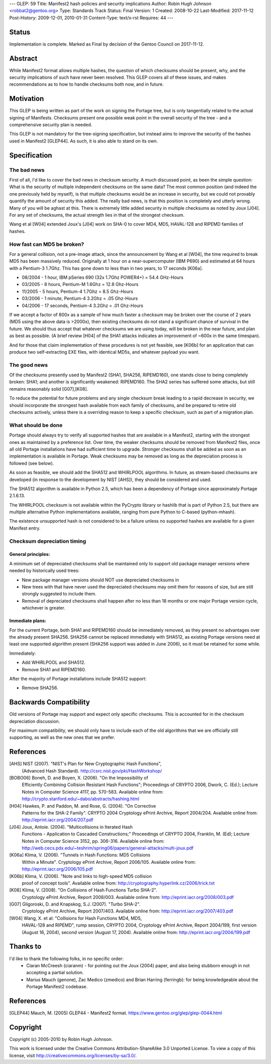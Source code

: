 ---
GLEP: 59
Title: Manifest2 hash policies and security implications
Author: Robin Hugh Johnson <robbat2@gentoo.org>
Type: Standards Track
Status: Final
Version: 1
Created: 2008-10-22
Last-Modified: 2017-11-12
Post-History: 2009-12-01, 2010-01-31
Content-Type: text/x-rst
Requires: 44
---

Status
======
Implementation is complete. Marked as Final by decision of the Gentoo
Council on 2017-11-12.

Abstract
========
While Manifest2 format allows multiple hashes, the question of which
checksums should be present, why, and the security implications of such
have never been resolved. This GLEP covers all of these issues, and
makes recommendations as to how to handle checksums both now, and in
future.

Motivation
==========
This GLEP is being written as part of the work on signing the Portage
tree, but is only tangentially related to the actual signing of
Manifests. Checksums present one possible weak point in the overall
security of the tree - and a comprehensive security plan is needed.

This GLEP is not mandatory for the tree-signing specification, but
instead aims to improve the security of the hashes used in Manifest2
[GLEP44]. As such, it is also able to stand on its own.

Specification
=============
The bad news
------------
First of all, I'd like to cover the bad news in checksum security.
A much discussed point, as been the simple question: What is the
security of multiple independent checksums on the same data?
The most common position (and indeed the one previously held by myself),
is that multiple checksums would be an increase in security, but we
could not provably quantify the amount of security this added.
The really bad news, is that this position is completely and utterly
wrong. Many of you will be aghast at this. There is extremely little
added security in multiple checksums as noted by Joux [J04]. For any set
of checksums, the actual strength lies in that of the strongest
checksum.

Wang et al [W04] extended Joux's [J04] work on SHA-0 to cover MD4, MD5,
HAVAL-128 and RIPEMD families of hashes.

How fast can MD5 be broken?
---------------------------
For a general collision, not a pre-image attack, since the announcement
by Wang et al [W04], the time required to break MD5 has been massively
reduced. Originally at 1 hour on a near-supercomputer (IBM P690) and
estimated at 64 hours with a Pentium-3 1.7Ghz. This has gone down to
less than in two years, to 17 seconds [K06a].

- 08/2004 - 1 hour, IBM pSeries 690 (32x 1.7Ghz POWER4+) = 54.4 GHz-Hours

- 03/2005 - 8 hours, Pentium-M 1.6Ghz = 12.8 Ghz-Hours

- 11/2005 - 5 hours, Pentium-4 1.7Ghz = 8.5 Ghz-Hours

- 03/2006 - 1 minute, Pentium-4 3.2Ghz = .05 Ghz-Hours

- 04/2006 - 17 seconds, Pentium-4 3.2Ghz = .01 Ghz-Hours

If we accept a factor of 800x as a sample of how much faster a checksum
may be broken over the course of 2 years (MD5 using the above data is
>2000x), then existing checksums do not stand a significant chance of
survival in the future. We should thus accept that whatever checksums we
are using today, will be broken in the near future, and plan as best as
possible. (A brief review [H04] of the SHA1 attacks indicates an
improvement of ~600x in the same timespan).

And for those that claim implementation of these procedures is not yet
feasible, see [K06b] for an application that can produce two
self-extracting EXE files, with identical MD5s, and whatever payload you
want.

The good news
-------------
Of the checksums presently used by Manifest2 (SHA1, SHA256, RIPEMD160),
one stands close to being completely broken: SHA1; and another is
significantly weakened: RIPEMD160. The SHA2 series has suffered some
attacks, but still remains reasonably solid [G07],[K08]. 

To reduce the potential for future problems and any single checksum
break leading to a rapid decrease in security, we should incorporate the
strongest hash available from each family of checksums, and be prepared
to retire old checksums actively, unless there is a overriding reason to
keep a specific checksum, such as part of a migration plan.

What should be done
-------------------
Portage should always try to verify all supported hashes that are
available in a Manifest2, starting with the strongest ones as maintained
by a preference list. Over time, the weaker checksums should be removed
from Manifest2 files, once all old Portage installations have had
sufficient time to upgrade. Stronger checksums shall be added as soon as
an implementation is available in Portage. Weak checksums may be removed
as long as the depreciation process is followed (see below).

As soon as feasible, we should add the SHA512 and WHIRLPOOL algorithms.
In future, as stream-based checksums are developed (in response to the
development by NIST [AHS]), they should be considered and used.

The SHA512 algorithm is available in Python 2.5, which has been a
dependency of Portage since approximately Portage 2.1.6.13.

The WHIRLPOOL checksum is not available within the PyCrypto library or
hashlib that is part of Python 2.5, but there are multiple alternative
Python implementations available, ranging from pure Python to C-based
(python-mhash).

The existence unsupported hash is not considered to be a failure unless
no supported hashes are available for a given Manifest entry.

Checksum depreciation timing
----------------------------
General principles:
~~~~~~~~~~~~~~~~~~~
A minimum set of depreciated checksums shall be maintained only to
support old package manager versions where needed by historically used
trees:

- New package manager versions should NOT use depreciated checksums in

- New trees with that have never used the depreciated checksums may omit
  them for reasons of size, but are still strongly suggested to include
  them.

- Removal of depreciated checksums shall happen after no less than 18
  months or one major Portage version cycle, whichever is greater.

Immediate plans:
~~~~~~~~~~~~~~~~
For the current Portage, both SHA1 and RIPEMD160 should be immediately
removed, as they present no advantages over the already present SHA256.
SHA256 cannot be replaced immediately with SHA512, as existing Portage
versions need at least one supported algorithm present (SHA256 support
was added in June 2006), so it must be retained for some while.

Immediately:

- Add WHIRLPOOL and SHA512.

- Remove SHA1 and RIPEMD160.

After the majority of Portage installations include SHA512 support:

- Remove SHA256.

Backwards Compatibility
=======================
Old versions of Portage may support and expect only specific checksums.
This is accounted for in the checksum depreciation discussion.

For maximum compatibility, we should only have to include each of the
old algorithms that we are officially still supporting, as well as the
new ones that we prefer.

References
==========

[AHS] NIST (2007). "NIST's Plan for New Cryptographic Hash Functions",
  (Advanced Hash Standard). http://csrc.nist.gov/pki/HashWorkshop/

[BOBO06] Boneh, D. and Boyen, X. (2006). "On the Impossibility of
  Efficiently Combining Collision Resistant Hash Functions"; Proceedings
  of CRYPTO 2006, Dwork, C. (Ed.); Lecture Notes in Computer Science
  4117, pp. 570-583. Available online from:
  http://crypto.stanford.edu/~dabo/abstracts/hashing.html

[H04] Hawkes, P. and Paddon, M. and Rose, G. (2004). "On Corrective
  Patterns for the SHA-2 Family". CRYPTO 2004 Cryptology ePrint Archive,
  Report 2004/204. Available online from:
  http://eprint.iacr.org/2004/207.pdf

[J04] Joux, Antoie. (2004).  "Multicollisions in Iterated Hash 
  Functions - Application to Cascaded Constructions;" Proceedings of
  CRYPTO 2004, Franklin, M. (Ed); Lecture Notes in Computer Science
  3152, pp.  306-316. Available online from:
  http://web.cecs.pdx.edu/~teshrim/spring06/papers/general-attacks/multi-joux.pdf

[K06a] Klima, V. (2006). "Tunnels in Hash Functions: MD5 Collisions
  Within a Minute". Cryptology ePrint Archive, Report 2006/105.
  Available online from: http://eprint.iacr.org/2006/105.pdf

[K06b] Klima, V. (2006). "Note and links to high-speed MD5 collision
  proof of concept tools". Available online from:
  http://cryptography.hyperlink.cz/2006/trick.txt

[K08] Klima, V. (2008). "On Collisions of Hash Functions Turbo SHA-2".
  Cryptology ePrint Archive, Report 2008/003. Available online from:
  http://eprint.iacr.org/2008/003.pdf

[G07] Gligoroski, D. and Knapskog, S.J. (2007). "Turbo SHA-2".
  Cryptology ePrint Archive, Report 2007/403. Available online from:
  http://eprint.iacr.org/2007/403.pdf

[W04] Wang, X. et al: "Collisions for Hash Functions MD4, MD5,
  HAVAL-128 and RIPEMD", rump session, CRYPTO 2004, Cryptology ePrint
  Archive, Report 2004/199, first version (August 16, 2004), second
  version (August 17, 2004). Available online from:
  http://eprint.iacr.org/2004/199.pdf

Thanks to
=========
I'd like to thank the following folks, in no specific order:
 - Ciaran McCreesh (ciaranm) - for pointing out the Joux (2004) paper,
   and also being stubborn enough in not accepting a partial solution.
 - Marius Mauch (genone), Zac Medico (zmedico) and Brian Harring
   (ferringb): for being knowledgeable about the Portage Manifest2
   codebase.

References
==========
.. [GLEP44] Mauch, M. (2005) GLEP44 - Manifest2 format.
   https://www.gentoo.org/glep/glep-0044.html

Copyright
=========
Copyright (c) 2005-2010 by Robin Hugh Johnson.

This work is licensed under the Creative Commons Attribution-ShareAlike 3.0
Unported License.  To view a copy of this license, visit
http://creativecommons.org/licenses/by-sa/3.0/.

.. vim: tw=72 ts=2 expandtab:
